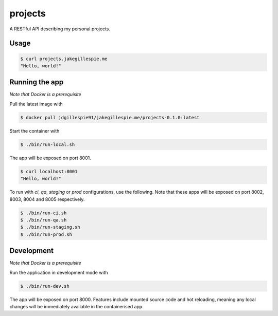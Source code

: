 projects
========

A RESTful API describing my personal projects.

Usage
-----

.. code-block:: bash

    $ curl projects.jakegillespie.me
    "Hello, world!"

Running the app
---------------

*Note that Docker is a prerequisite*

Pull the latest image with

.. code-block:: bash

    $ docker pull jdgillespie91/jakegillespie.me/projects-0.1.0:latest

Start the container with

.. code-block:: bash

    $ ./bin/run-local.sh

The app will be exposed on port 8001.

.. code-block:: bash

    $ curl localhost:8001
    "Hello, world!"

To run with *ci*, *qa*, *staging* or *prod* configurations, use the following. Note that these apps will be exposed on port 8002, 8003, 8004 and 8005 respectively.

.. code-block:: bash

    $ ./bin/run-ci.sh
    $ ./bin/run-qa.sh
    $ ./bin/run-staging.sh
    $ ./bin/run-prod.sh

Development
-----------

*Note that Docker is a prerequisite*

Run the application in development mode with

.. code-block:: bash

    $ ./bin/run-dev.sh

The app will be exposed on port 8000. Features include mounted source code and hot reloading, meaning any local changes will be immediately available in the containerised app.

